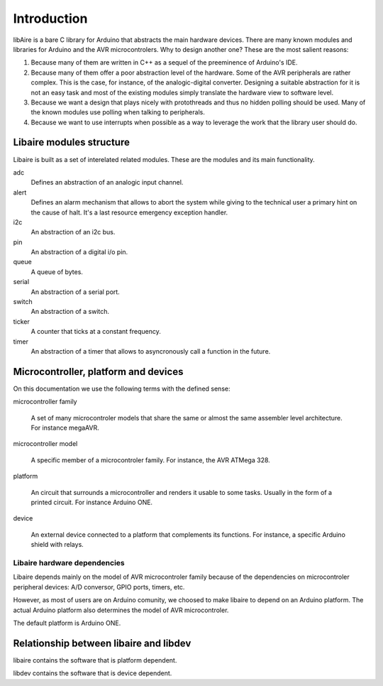 ************
Introduction
************


libAire is a bare C library for Arduino that abstracts the main
hardware devices. There are many known modules and libraries for
Arduino and the AVR microcontrolers. Why to design another one?
These are the most salient reasons:

1. Because many of them are written in C++ as a sequel of the
   preeminence of Arduino's IDE.

2. Because many of them offer a poor abstraction level of the
   hardware. Some of the AVR peripherals are rather complex. This is
   the case, for instance, of the analogic-digital
   converter. Designing a suitable abstraction for it is not an easy
   task and most of the existing modules simply translate the hardware
   view to software level.
    
3. Because we want a design that plays nicely with protothreads and
   thus no hidden polling should be used. Many of the known modules
   use polling when talking to peripherals.

4. Because we want to use interrupts when possible as a way to
   leverage the work that the library user should do.


Libaire modules structure
=========================

Libaire is built as a set of interelated related modules. These are the
modules and its main functionality.

adc
   Defines an abstraction of an analogic input channel.

alert
   Defines an alarm mechanism that allows to abort the system while
   giving to the technical user a primary hint on the cause of
   halt. It's a last resource emergency exception handler.

i2c
   An abstraction of an i2c bus.

pin
   An abstraction of a digital i/o pin.

queue
   A queue of bytes.

serial
   An abstraction of a serial port.

switch
   An abstraction of a switch.

ticker
   A counter that ticks at a constant frequency.

timer
   An abstraction of a timer that allows to asyncronously call a
   function in the future.



Microcontroller, platform and devices
=====================================

On this documentation we use the following terms with the defined
sense:

microcontroller family

   A set of many microcontroler models that share the same or almost
   the same assembler level architecture. For instance megaAVR.

microcontroller model

   A specific member of a microcontroler family. For instance, the AVR
   ATMega 328.

platform

   An circuit that surrounds a microcontroller and renders it usable
   to some tasks. Usually in the form of a printed circuit. For
   instance Arduino ONE.

device

   An external device connected to a platform that complements its
   functions. For instance, a specific Arduino shield with relays.
   


Libaire hardware dependencies
-----------------------------

Libaire depends mainly on the model of AVR microcontroler family
because of the dependencies on microcontroler peripheral devices: A/D
conversor, GPIO ports, timers, etc.

However, as most of users are on Arduino comunity, we choosed to make
libaire to depend on an Arduino platform. The actual Arduino platform
also determines the model of AVR microcontroler.

The default platform is Arduino ONE.



Relationship between libaire and libdev
=======================================

libaire contains the software that is platform dependent.

libdev contains the software that is device dependent.


